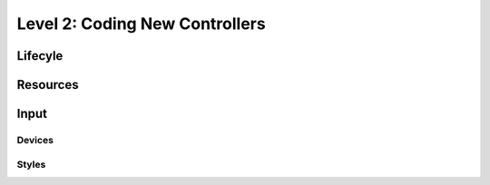 Level 2: Coding New Controllers
===============================

Lifecyle
--------

Resources
---------

Input
-----

Devices
~~~~~~~

Styles
~~~~~~